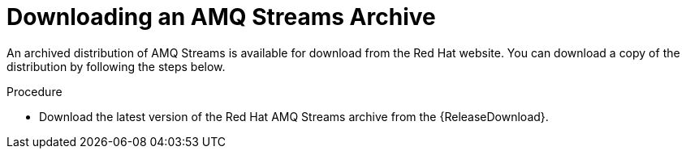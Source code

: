 // Module included in the following assemblies:
//
// assembly-getting-started.adoc

[id='proc-downloading-amq-streams-{context}']

= Downloading an AMQ Streams Archive

An archived distribution of AMQ Streams is available for download from the Red Hat website.
You can download a copy of the distribution by following the steps below.

.Procedure

- Download the latest version of the Red Hat AMQ Streams archive from the {ReleaseDownload}.

